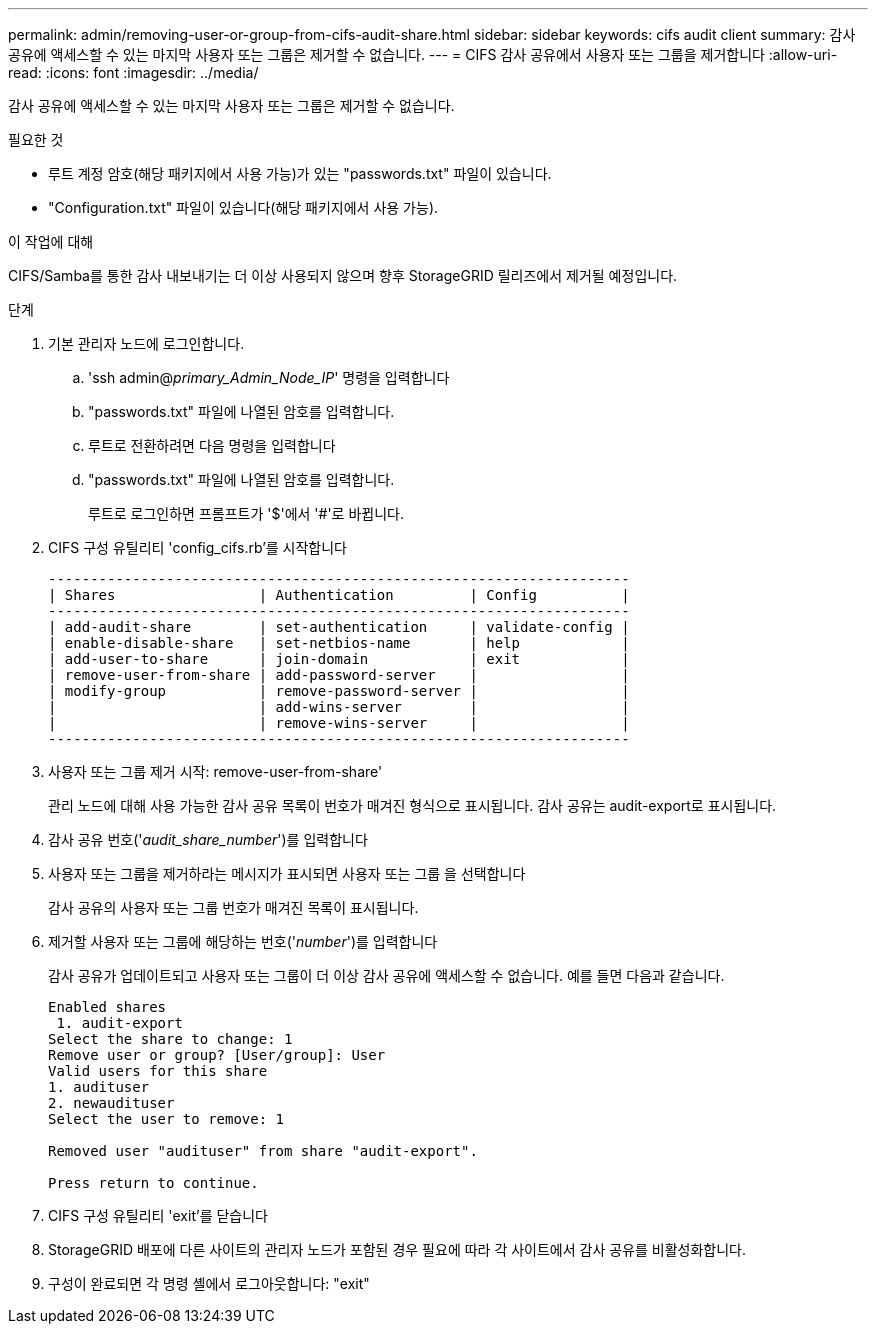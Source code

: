---
permalink: admin/removing-user-or-group-from-cifs-audit-share.html 
sidebar: sidebar 
keywords: cifs audit client 
summary: 감사 공유에 액세스할 수 있는 마지막 사용자 또는 그룹은 제거할 수 없습니다. 
---
= CIFS 감사 공유에서 사용자 또는 그룹을 제거합니다
:allow-uri-read: 
:icons: font
:imagesdir: ../media/


[role="lead"]
감사 공유에 액세스할 수 있는 마지막 사용자 또는 그룹은 제거할 수 없습니다.

.필요한 것
* 루트 계정 암호(해당 패키지에서 사용 가능)가 있는 "passwords.txt" 파일이 있습니다.
* "Configuration.txt" 파일이 있습니다(해당 패키지에서 사용 가능).


.이 작업에 대해
CIFS/Samba를 통한 감사 내보내기는 더 이상 사용되지 않으며 향후 StorageGRID 릴리즈에서 제거될 예정입니다.

.단계
. 기본 관리자 노드에 로그인합니다.
+
.. 'ssh admin@_primary_Admin_Node_IP_' 명령을 입력합니다
.. "passwords.txt" 파일에 나열된 암호를 입력합니다.
.. 루트로 전환하려면 다음 명령을 입력합니다
.. "passwords.txt" 파일에 나열된 암호를 입력합니다.
+
루트로 로그인하면 프롬프트가 '$'에서 '#'로 바뀝니다.



. CIFS 구성 유틸리티 'config_cifs.rb'를 시작합니다
+
[listing]
----

---------------------------------------------------------------------
| Shares                 | Authentication         | Config          |
---------------------------------------------------------------------
| add-audit-share        | set-authentication     | validate-config |
| enable-disable-share   | set-netbios-name       | help            |
| add-user-to-share      | join-domain            | exit            |
| remove-user-from-share | add-password-server    |                 |
| modify-group           | remove-password-server |                 |
|                        | add-wins-server        |                 |
|                        | remove-wins-server     |                 |
---------------------------------------------------------------------
----
. 사용자 또는 그룹 제거 시작: remove-user-from-share'
+
관리 노드에 대해 사용 가능한 감사 공유 목록이 번호가 매겨진 형식으로 표시됩니다. 감사 공유는 audit-export로 표시됩니다.

. 감사 공유 번호('_audit_share_number_')를 입력합니다
. 사용자 또는 그룹을 제거하라는 메시지가 표시되면 사용자 또는 그룹 을 선택합니다
+
감사 공유의 사용자 또는 그룹 번호가 매겨진 목록이 표시됩니다.

. 제거할 사용자 또는 그룹에 해당하는 번호('_number_')를 입력합니다
+
감사 공유가 업데이트되고 사용자 또는 그룹이 더 이상 감사 공유에 액세스할 수 없습니다. 예를 들면 다음과 같습니다.

+
[listing]
----
Enabled shares
 1. audit-export
Select the share to change: 1
Remove user or group? [User/group]: User
Valid users for this share
1. audituser
2. newaudituser
Select the user to remove: 1

Removed user "audituser" from share "audit-export".

Press return to continue.
----
. CIFS 구성 유틸리티 'exit'를 닫습니다
. StorageGRID 배포에 다른 사이트의 관리자 노드가 포함된 경우 필요에 따라 각 사이트에서 감사 공유를 비활성화합니다.
. 구성이 완료되면 각 명령 셸에서 로그아웃합니다: "exit"

